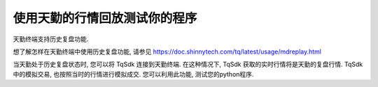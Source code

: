 .. _mdreplay:

使用天勤的行情回放测试你的程序
=================================================
天勤终端支持历史复盘功能.

想了解怎样在天勤终端中使用历史复盘功能, 请参见 https://doc.shinnytech.com/tq/latest/usage/mdreplay.html

当天勤处于历史复盘状态时, 您可以将 TqSdk 连接到天勤终端.
在这种情况下, TqSdk 获取的实时行情将是天勤的复盘行情.
TqSdk中的模拟交易, 也按照当时的行情进行模拟成交.
您可以利用此功能, 测试您的python程序.

